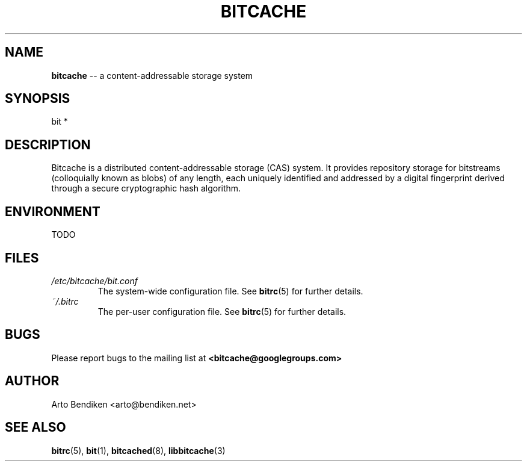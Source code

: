 .TH BITCACHE 7 "December 2010" "Bitcache 0\&.0\&.1" "Bitcache Manual"
.SH NAME
\fBbitcache\fP \-\- a content-addressable storage system
.SH SYNOPSIS
bit *
.SH DESCRIPTION
Bitcache is a distributed content-addressable storage (CAS) system.
It provides repository storage for bitstreams (colloquially known as blobs)
of any length, each uniquely identified and addressed by a digital
fingerprint derived through a secure cryptographic hash algorithm.
.SH ENVIRONMENT
TODO
.SH FILES
.I /etc/bitcache/bit.conf
.RS
The system-wide configuration file. See
.BR bitrc (5)
for further details.
.RE
.I ~/.bitrc
.RS
The per-user configuration file. See
.BR bitrc (5)
for further details.
.RE
.SH BUGS
Please report bugs to the mailing list at \fB<bitcache@googlegroups.com>\fP
.SH AUTHOR
Arto Bendiken <arto@bendiken.net>
.SH SEE ALSO
.BR bitrc (5),
.BR bit (1),
.BR bitcached (8),
.BR libbitcache (3)
